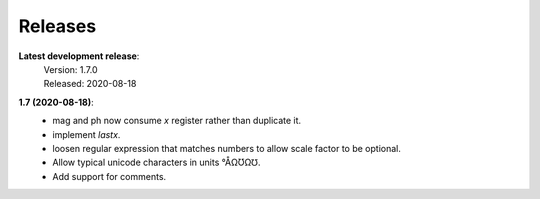 Releases
========

**Latest development release**:
    | Version: 1.7.0
    | Released: 2020-08-18


**1.7 (2020-08-18)**:
    - mag and ph now consume *x* register rather than duplicate it.
    - implement *lastx*.
    - loosen regular expression that matches numbers to allow scale factor to be optional.
    - Allow typical unicode characters in units °ÅΩƱΩ℧.
    - Add support for comments.
